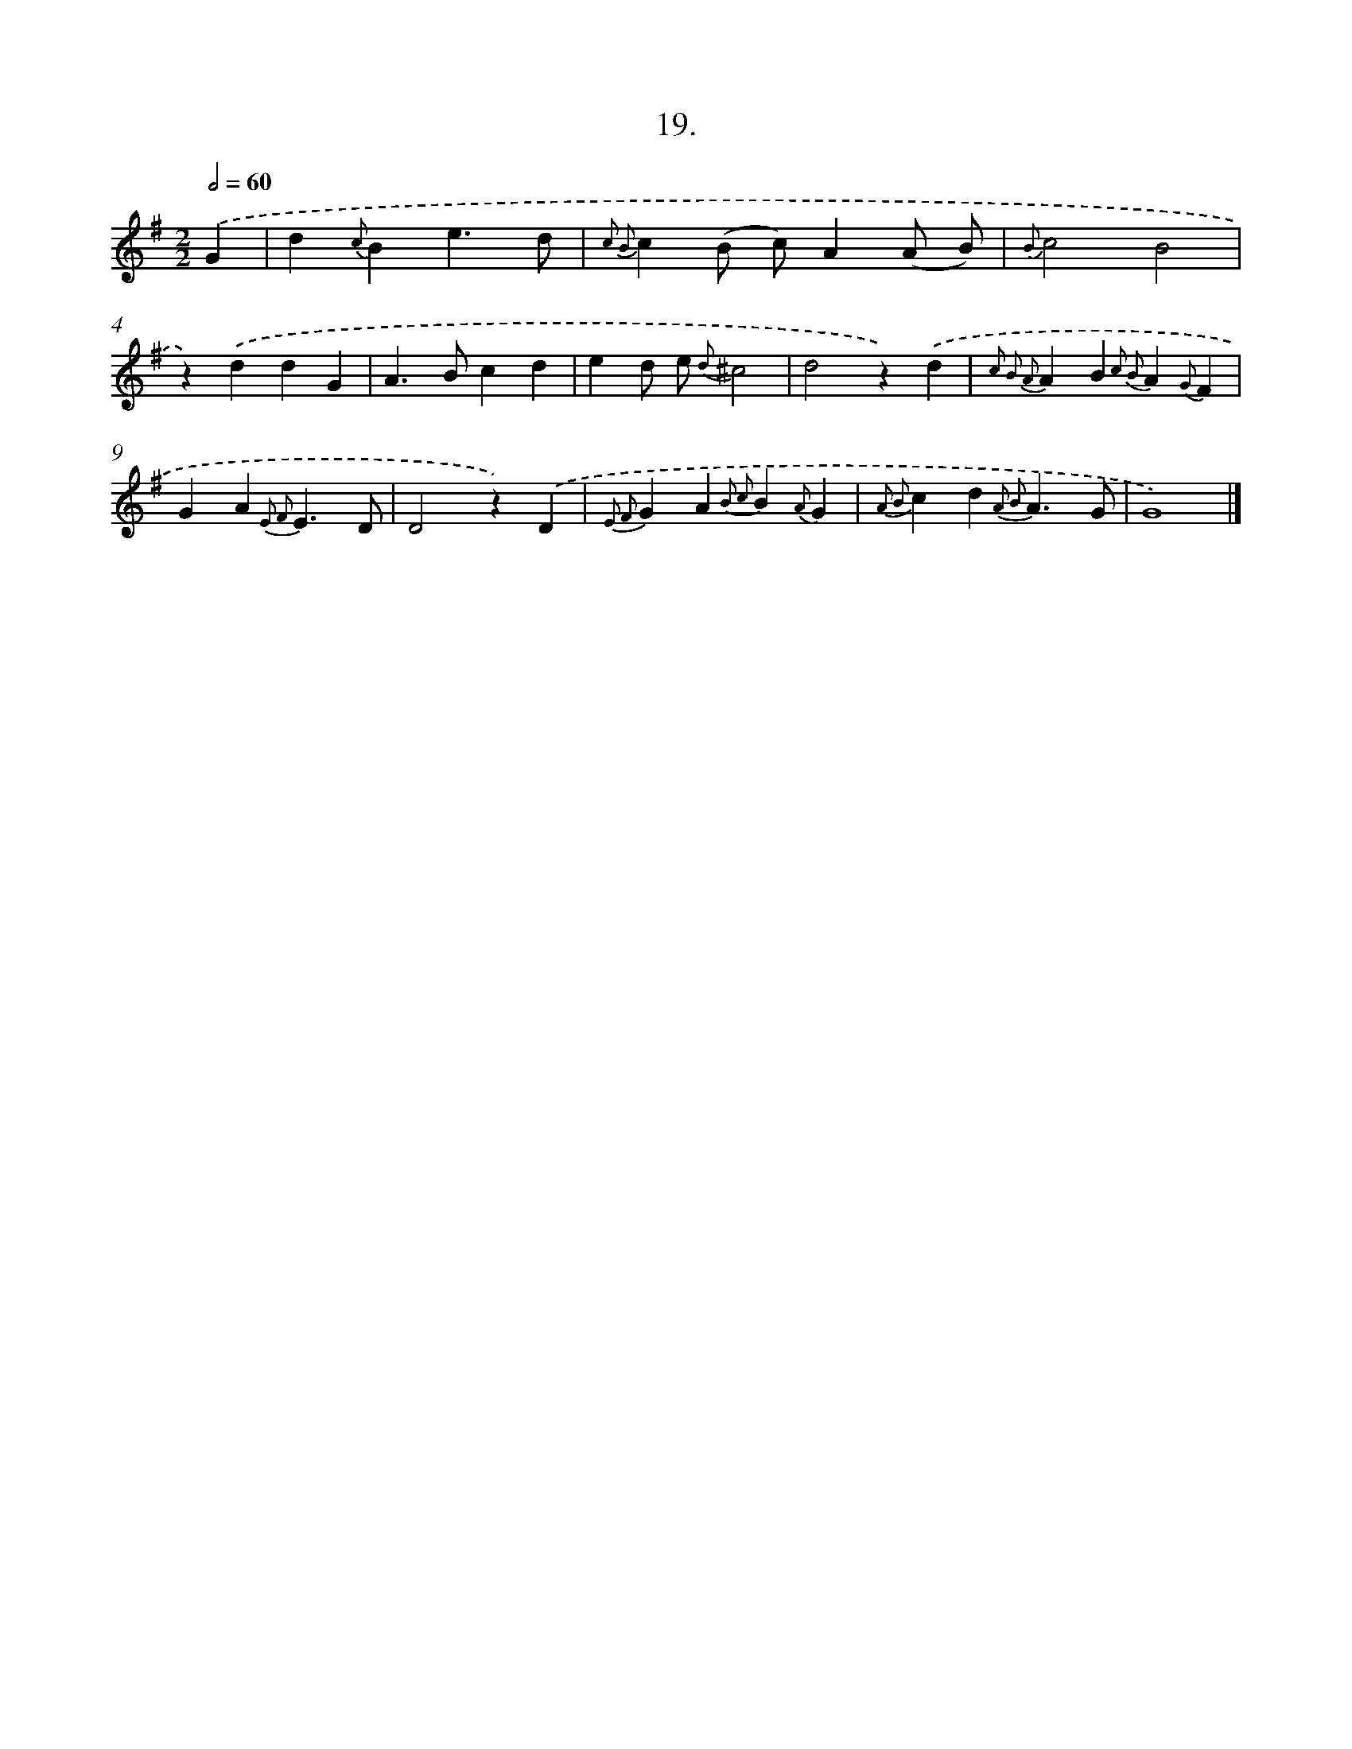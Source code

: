 X: 16538
T: 19.
%%abc-version 2.0
%%abcx-abcm2ps-target-version 5.9.1 (29 Sep 2008)
%%abc-creator hum2abc beta
%%abcx-conversion-date 2018/11/01 14:38:04
%%humdrum-veritas 2742428072
%%humdrum-veritas-data 829687363
%%continueall 1
%%barnumbers 0
L: 1/4
M: 2/2
Q: 1/2=60
K: G clef=treble
.('G [I:setbarnb 1]|
d{c}Be3/d/ |
{c2 B2}c(B/ c/)A(A/ B/) |
{B}c2B2 |
z).('ddG |
A>Bcd |
ed/ e/ {d}^c2 |
d2z).('d |
{c2 B2 A2}AB{c2 B2}A{G}F |
GA{E2 F2}E3/D/ |
D2z).('D |
{E2 F2}GA{B2 c2}B{A}G |
{A2 B2}cd{A2 B2}A3/G/ |
G4) |]
